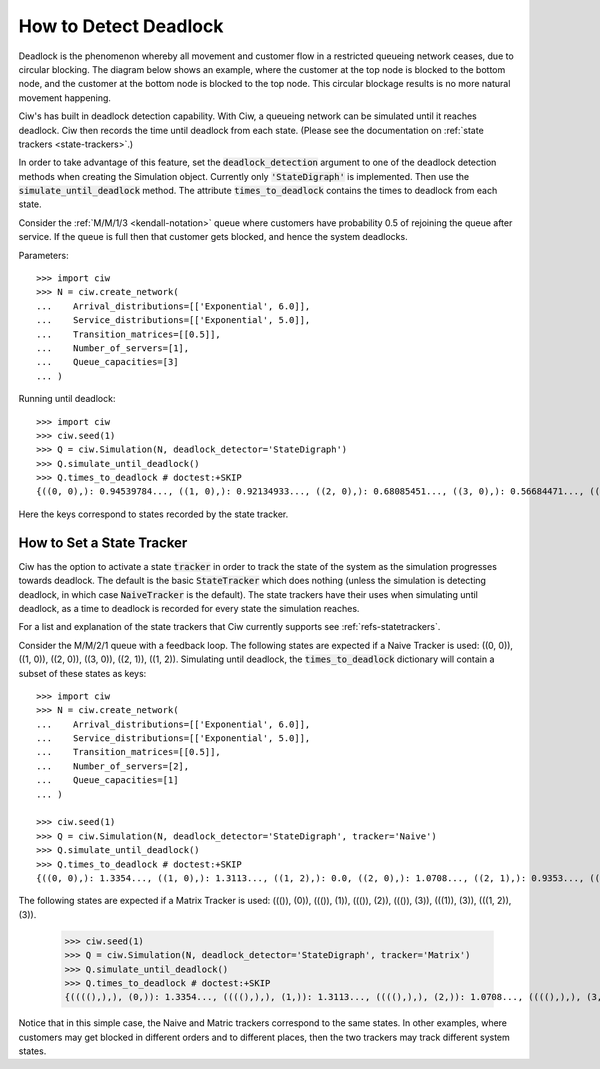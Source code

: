 .. _detect-deadlock:

======================
How to Detect Deadlock
======================

Deadlock is the phenomenon whereby all movement and customer flow in a restricted queueing network ceases, due to circular blocking.
The diagram below shows an example, where the customer at the top node is blocked to the bottom node, and the customer at the bottom node is blocked to the top node.
This circular blockage results is no more natural movement happening.

.. image:: ../_static/2nodesindeadlock.svg
   :scale: 100 %
   :alt: A 2 node queueing network in deadlock.
   :align: center

Ciw's has built in deadlock detection capability.
With Ciw, a queueing network can be simulated until it reaches deadlock.
Ciw then records the time until deadlock from each state.
(Please see the documentation on :ref:`state trackers <state-trackers>`.)

In order to take advantage of this feature, set the :code:`deadlock_detection` argument to one of the deadlock detection methods when creating the Simulation object.
Currently only :code:`'StateDigraph'` is implemented.
Then use the :code:`simulate_until_deadlock` method.
The attribute :code:`times_to_deadlock` contains the times to deadlock from each state.

Consider the :ref:`M/M/1/3 <kendall-notation>` queue where customers have probability 0.5 of rejoining the queue after service.
If the queue is full then that customer gets blocked, and hence the system deadlocks.

Parameters::

    >>> import ciw
    >>> N = ciw.create_network(
    ...    Arrival_distributions=[['Exponential', 6.0]],
    ...    Service_distributions=[['Exponential', 5.0]],
    ...    Transition_matrices=[[0.5]],
    ...    Number_of_servers=[1],
    ...    Queue_capacities=[3]
    ... )

Running until deadlock::

    >>> import ciw
    >>> ciw.seed(1)
    >>> Q = ciw.Simulation(N, deadlock_detector='StateDigraph')
    >>> Q.simulate_until_deadlock()
    >>> Q.times_to_deadlock # doctest:+SKIP
    {((0, 0),): 0.94539784..., ((1, 0),): 0.92134933..., ((2, 0),): 0.68085451..., ((3, 0),): 0.56684471..., ((3, 1),): 0.0, ((4, 0),): 0.25332344...}

Here the keys correspond to states recorded by the state tracker.



.. _state-trackers:

How to Set a State Tracker
==========================

Ciw has the option to activate a state :code:`tracker` in order to track the state of the system as the simulation progresses towards deadlock.
The default is the basic :code:`StateTracker` which does nothing (unless the simulation is detecting deadlock, in which case :code:`NaiveTracker` is the default).
The state trackers have their uses when simulating until deadlock, as a time to deadlock is recorded for every state the simulation reaches.

For a list and explanation of the state trackers that Ciw currently supports see :ref:`refs-statetrackers`.

Consider the M/M/2/1 queue with a feedback loop.
The following states are expected if a Naive Tracker is used: ((0, 0)), ((1, 0)), ((2, 0)), ((3, 0)), ((2, 1)), ((1, 2)).
Simulating until deadlock, the :code:`times_to_deadlock` dictionary will contain a subset of these states as keys::

    >>> import ciw
    >>> N = ciw.create_network(
    ...    Arrival_distributions=[['Exponential', 6.0]],
    ...    Service_distributions=[['Exponential', 5.0]],
    ...    Transition_matrices=[[0.5]],
    ...    Number_of_servers=[2],
    ...    Queue_capacities=[1]
    ... )

    >>> ciw.seed(1)
    >>> Q = ciw.Simulation(N, deadlock_detector='StateDigraph', tracker='Naive')
    >>> Q.simulate_until_deadlock()
    >>> Q.times_to_deadlock # doctest:+SKIP
    {((0, 0),): 1.3354..., ((1, 0),): 1.3113..., ((1, 2),): 0.0, ((2, 0),): 1.0708..., ((2, 1),): 0.9353..., ((3, 0),): 0.9568...}

The following states are expected if a Matrix Tracker is used: ((()), (0)), ((()), (1)), ((()), (2)), ((()), (3)), (((1)), (3)), (((1, 2)), (3)).

    >>> ciw.seed(1)
    >>> Q = ciw.Simulation(N, deadlock_detector='StateDigraph', tracker='Matrix')
    >>> Q.simulate_until_deadlock()
    >>> Q.times_to_deadlock # doctest:+SKIP
    {((((),),), (0,)): 1.3354..., ((((),),), (1,)): 1.3113..., ((((),),), (2,)): 1.0708..., ((((),),), (3,)): 0.9568..., ((((1,),),), (3,)): 0.9353..., ((((1, 2),),), (3,)): 0.0}

Notice that in this simple case, the Naive and Matric trackers correspond to the same states.
In other examples, where customers may get blocked in different orders and to different places, then the two trackers may track different system states.